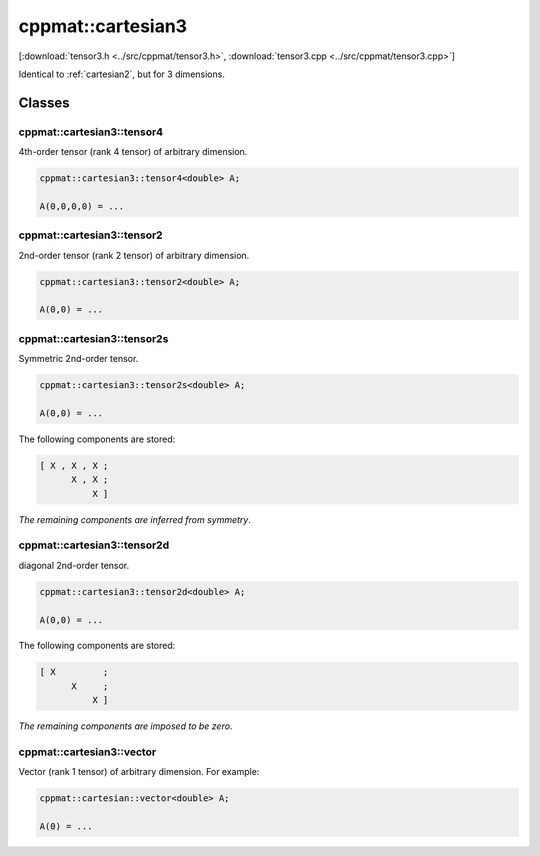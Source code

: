 
.. _cartesian3:

******************
cppmat::cartesian3
******************

[:download:`tensor3.h <../src/cppmat/tensor3.h>`, :download:`tensor3.cpp <../src/cppmat/tensor3.cpp>`]

Identical to :ref:`cartesian2`, but for 3 dimensions.

Classes
=======

.. _cartesian3_tensor4:

cppmat::cartesian3::tensor4
---------------------------

4th-order tensor (rank 4 tensor) of arbitrary dimension.

.. code-block:: cpp

  cppmat::cartesian3::tensor4<double> A;

  A(0,0,0,0) = ...

.. _cartesian3_tensor2:

cppmat::cartesian3::tensor2
---------------------------

2nd-order tensor (rank 2 tensor) of arbitrary dimension.

.. code-block:: cpp

  cppmat::cartesian3::tensor2<double> A;

  A(0,0) = ...

.. _cartesian3_tensor2s:

cppmat::cartesian3::tensor2s
----------------------------

Symmetric 2nd-order tensor.

.. code-block:: cpp

  cppmat::cartesian3::tensor2s<double> A;

  A(0,0) = ...

The following components are stored:

.. code-block:: cpp

  [ X , X , X ;
        X , X ;
            X ]

*The remaining components are inferred from symmetry*.

.. _cartesian3_tensor2d:

cppmat::cartesian3::tensor2d
----------------------------

diagonal 2nd-order tensor.

.. code-block:: cpp

  cppmat::cartesian3::tensor2d<double> A;

  A(0,0) = ...

The following components are stored:

.. code-block:: cpp

  [ X         ;
        X     ;
            X ]

*The remaining components are imposed to be zero*.

.. _cartesian3_vector:

cppmat::cartesian3::vector
--------------------------

Vector (rank 1 tensor) of arbitrary dimension. For example:

.. code-block:: cpp

  cppmat::cartesian::vector<double> A;

  A(0) = ...
